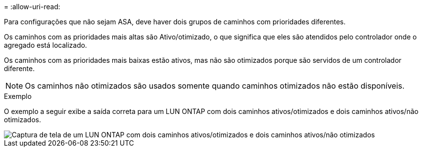 = 
:allow-uri-read: 


Para configurações que não sejam ASA, deve haver dois grupos de caminhos com prioridades diferentes.

Os caminhos com as prioridades mais altas são Ativo/otimizado, o que significa que eles são atendidos pelo controlador onde o agregado está localizado.

Os caminhos com as prioridades mais baixas estão ativos, mas não são otimizados porque são servidos de um controlador diferente.


NOTE: Os caminhos não otimizados são usados somente quando caminhos otimizados não estão disponíveis.

.Exemplo
O exemplo a seguir exibe a saída correta para um LUN ONTAP com dois caminhos ativos/otimizados e dois caminhos ativos/não otimizados.

image::nonasa.png[Captura de tela de um LUN ONTAP com dois caminhos ativos/otimizados e dois caminhos ativos/não otimizados]
